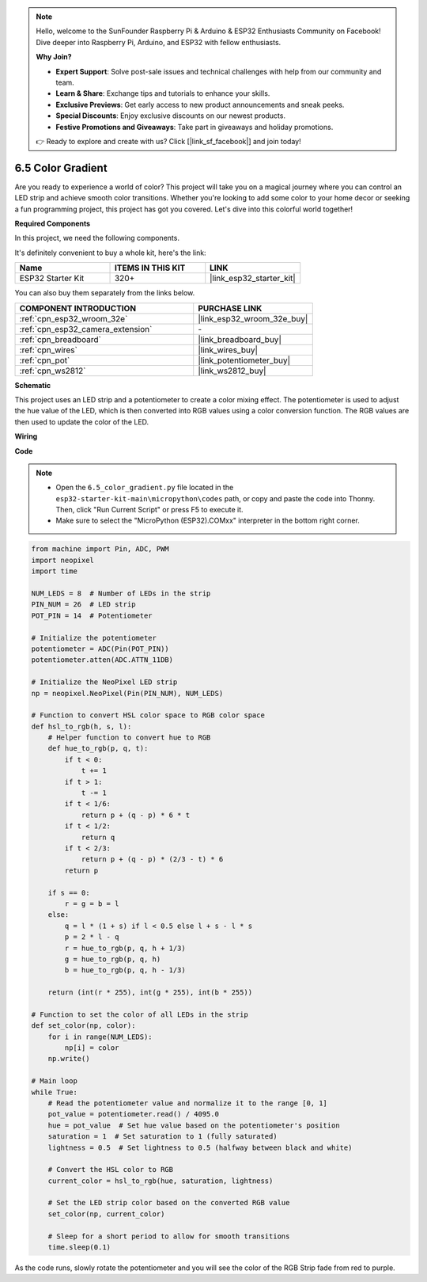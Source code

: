 .. note::

    Hello, welcome to the SunFounder Raspberry Pi & Arduino & ESP32 Enthusiasts Community on Facebook! Dive deeper into Raspberry Pi, Arduino, and ESP32 with fellow enthusiasts.

    **Why Join?**

    - **Expert Support**: Solve post-sale issues and technical challenges with help from our community and team.
    - **Learn & Share**: Exchange tips and tutorials to enhance your skills.
    - **Exclusive Previews**: Get early access to new product announcements and sneak peeks.
    - **Special Discounts**: Enjoy exclusive discounts on our newest products.
    - **Festive Promotions and Giveaways**: Take part in giveaways and holiday promotions.

    👉 Ready to explore and create with us? Click [|link_sf_facebook|] and join today!

.. _py_color_gradient:

6.5 Color Gradient
=====================

Are you ready to experience a world of color? This project will take you on a magical journey where you can control an 
LED strip and achieve smooth color transitions. Whether you're looking to add some color to your home decor or 
seeking a fun programming project, this project has got you covered. Let's dive into this colorful world together!

**Required Components**

In this project, we need the following components. 

It's definitely convenient to buy a whole kit, here's the link: 

.. list-table::
    :widths: 20 20 20
    :header-rows: 1

    *   - Name	
        - ITEMS IN THIS KIT
        - LINK
    *   - ESP32 Starter Kit
        - 320+
        - |link_esp32_starter_kit|

You can also buy them separately from the links below.

.. list-table::
    :widths: 30 20
    :header-rows: 1

    *   - COMPONENT INTRODUCTION
        - PURCHASE LINK

    *   - :ref:`cpn_esp32_wroom_32e`
        - |link_esp32_wroom_32e_buy|
    *   - :ref:`cpn_esp32_camera_extension`
        - \-
    *   - :ref:`cpn_breadboard`
        - |link_breadboard_buy|
    *   - :ref:`cpn_wires`
        - |link_wires_buy|
    *   - :ref:`cpn_pot`
        - |link_potentiometer_buy|
    *   - :ref:`cpn_ws2812`
        - |link_ws2812_buy|

**Schematic**

.. image:: ../../img/circuit/circuit_6.5_color_gradient.png

This project uses an LED strip and a potentiometer to create a color mixing effect. The potentiometer is used to adjust the hue value of the LED, which is then converted into RGB values using a color conversion function. The RGB values are then used to update the color of the LED.

**Wiring**

.. image:: ../../img/wiring/6.5_color_strip_bb.png
    :width: 800

**Code**

.. note::

    * Open the ``6.5_color_gradient.py`` file located in the ``esp32-starter-kit-main\micropython\codes`` path, or copy and paste the code into Thonny. Then, click "Run Current Script" or press F5 to execute it.
    * Make sure to select the "MicroPython (ESP32).COMxx" interpreter in the bottom right corner. 

.. code-block:: python
    
    from machine import Pin, ADC, PWM
    import neopixel
    import time

    NUM_LEDS = 8  # Number of LEDs in the strip
    PIN_NUM = 26  # LED strip
    POT_PIN = 14  # Potentiometer

    # Initialize the potentiometer
    potentiometer = ADC(Pin(POT_PIN))
    potentiometer.atten(ADC.ATTN_11DB)

    # Initialize the NeoPixel LED strip
    np = neopixel.NeoPixel(Pin(PIN_NUM), NUM_LEDS)

    # Function to convert HSL color space to RGB color space
    def hsl_to_rgb(h, s, l):
        # Helper function to convert hue to RGB
        def hue_to_rgb(p, q, t):
            if t < 0:
                t += 1
            if t > 1:
                t -= 1
            if t < 1/6:
                return p + (q - p) * 6 * t
            if t < 1/2:
                return q
            if t < 2/3:
                return p + (q - p) * (2/3 - t) * 6
            return p
        
        if s == 0:
            r = g = b = l
        else:
            q = l * (1 + s) if l < 0.5 else l + s - l * s
            p = 2 * l - q
            r = hue_to_rgb(p, q, h + 1/3)
            g = hue_to_rgb(p, q, h)
            b = hue_to_rgb(p, q, h - 1/3)
        
        return (int(r * 255), int(g * 255), int(b * 255))

    # Function to set the color of all LEDs in the strip
    def set_color(np, color):
        for i in range(NUM_LEDS):
            np[i] = color
        np.write()

    # Main loop
    while True:
        # Read the potentiometer value and normalize it to the range [0, 1]
        pot_value = potentiometer.read() / 4095.0
        hue = pot_value  # Set hue value based on the potentiometer's position
        saturation = 1  # Set saturation to 1 (fully saturated)
        lightness = 0.5  # Set lightness to 0.5 (halfway between black and white)

        # Convert the HSL color to RGB
        current_color = hsl_to_rgb(hue, saturation, lightness)
        
        # Set the LED strip color based on the converted RGB value
        set_color(np, current_color)
        
        # Sleep for a short period to allow for smooth transitions
        time.sleep(0.1)



As the code runs, slowly rotate the potentiometer and you will see the color of the RGB Strip fade from red to purple.
